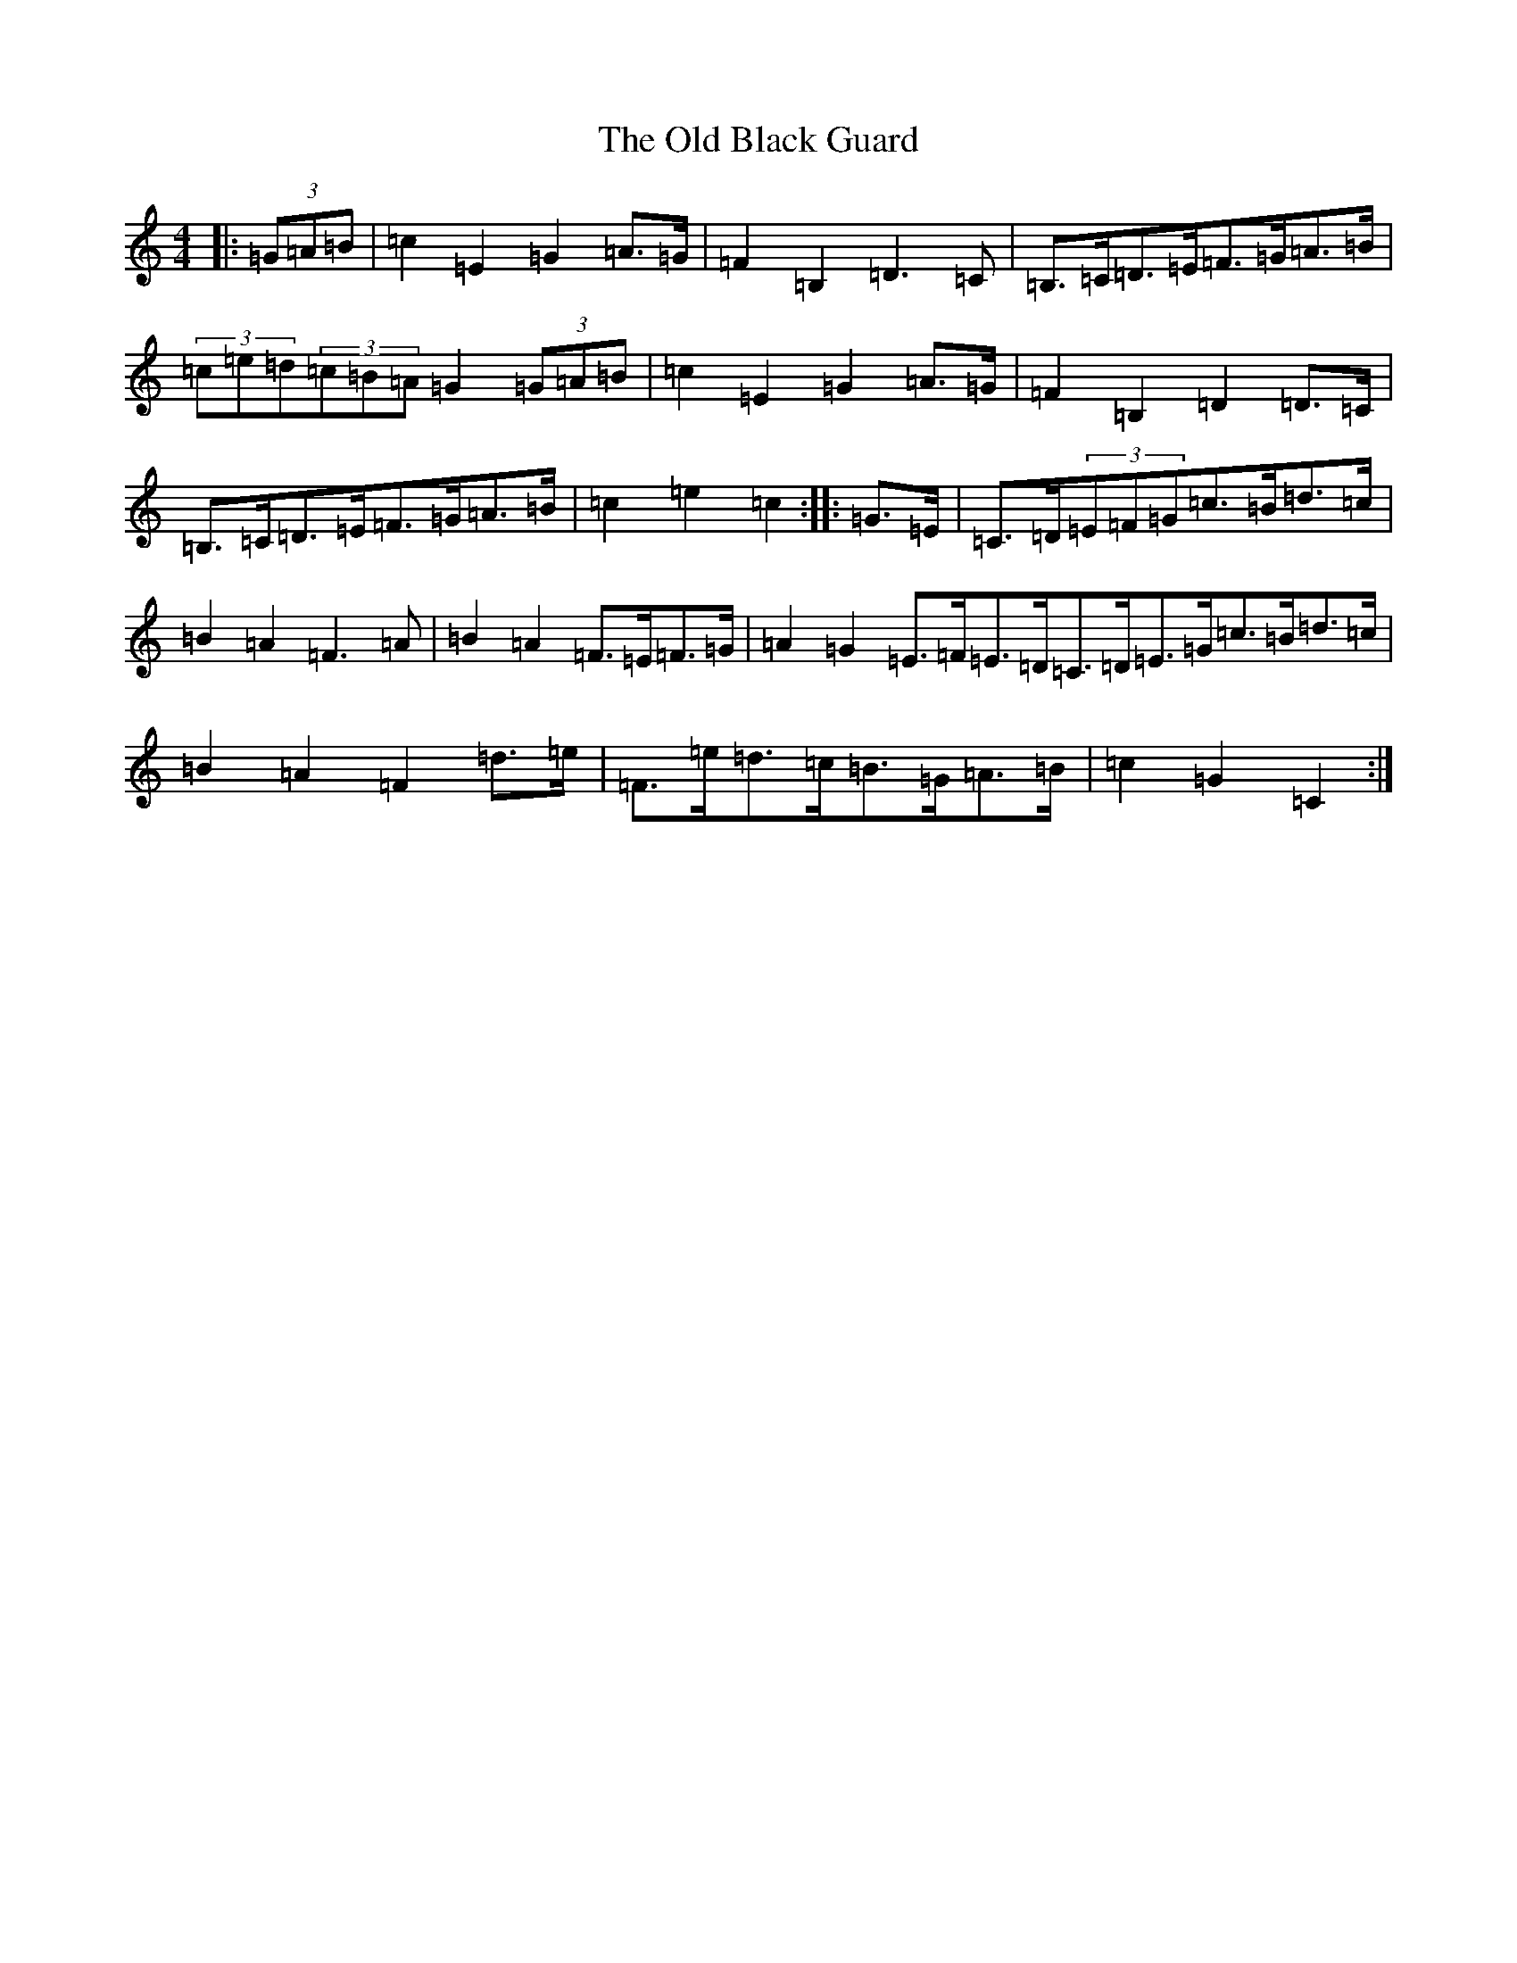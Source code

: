 X: 15895
T: Old Black Guard, The
S: https://thesession.org/tunes/1439#setting1439
Z: D Major
R: barndance
M: 4/4
L: 1/8
K: C Major
|:(3=G=A=B|=c2=E2=G2=A>=G|=F2=B,2=D3=C|=B,>=C=D>=E=F>=G=A>=B|(3=c=e=d(3=c=B=A=G2(3=G=A=B|=c2=E2=G2=A>=G|=F2=B,2=D2=D>=C|=B,>=C=D>=E=F>=G=A>=B|=c2=e2=c2:||:=G>=E|=C>=D(3=E=F=G=c>=B=d>=c|=B2=A2=F3=A|=B2=A2=F>=E=F>=G|=A2=G2=E>=F=E>=D=C>=D=E>=G=c>=B=d>=c|=B2=A2=F2=d>=e|=F>=e=d>=c=B>=G=A>=B|=c2=G2=C2:|